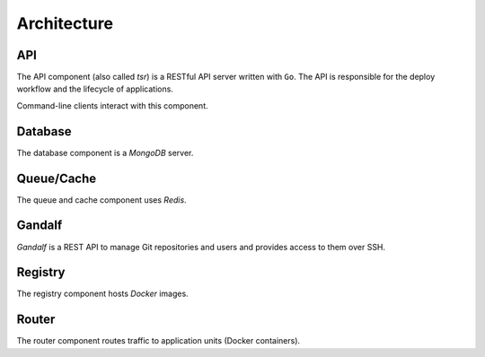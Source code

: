 .. Copyright 2014 tsuru authors. All rights reserved.
   Use of this source code is governed by a BSD-style
   license that can be found in the LICENSE file.

============
Architecture
============

API
---

The API component (also called `tsr`) is a RESTful API server written with
``Go``. The API is responsible for the deploy workflow and the lifecycle of
applications.

Command-line clients interact with this component.

Database
--------

The database component is a `MongoDB` server.

Queue/Cache
-----------

The queue and cache component uses `Redis`.

Gandalf
-------

`Gandalf` is a REST API to manage Git repositories and users and provides
access to them over SSH.

Registry
--------

The registry component hosts `Docker` images.

Router
------

The router component routes traffic to application units (Docker containers).
